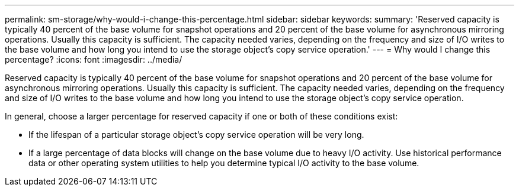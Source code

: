 ---
permalink: sm-storage/why-would-i-change-this-percentage.html
sidebar: sidebar
keywords: 
summary: 'Reserved capacity is typically 40 percent of the base volume for snapshot operations and 20 percent of the base volume for asynchronous mirroring operations. Usually this capacity is sufficient. The capacity needed varies, depending on the frequency and size of I/O writes to the base volume and how long you intend to use the storage object’s copy service operation.'
---
= Why would I change this percentage?
:icons: font
:imagesdir: ../media/

[.lead]
Reserved capacity is typically 40 percent of the base volume for snapshot operations and 20 percent of the base volume for asynchronous mirroring operations. Usually this capacity is sufficient. The capacity needed varies, depending on the frequency and size of I/O writes to the base volume and how long you intend to use the storage object's copy service operation.

In general, choose a larger percentage for reserved capacity if one or both of these conditions exist:

* If the lifespan of a particular storage object's copy service operation will be very long.
* If a large percentage of data blocks will change on the base volume due to heavy I/O activity. Use historical performance data or other operating system utilities to help you determine typical I/O activity to the base volume.
